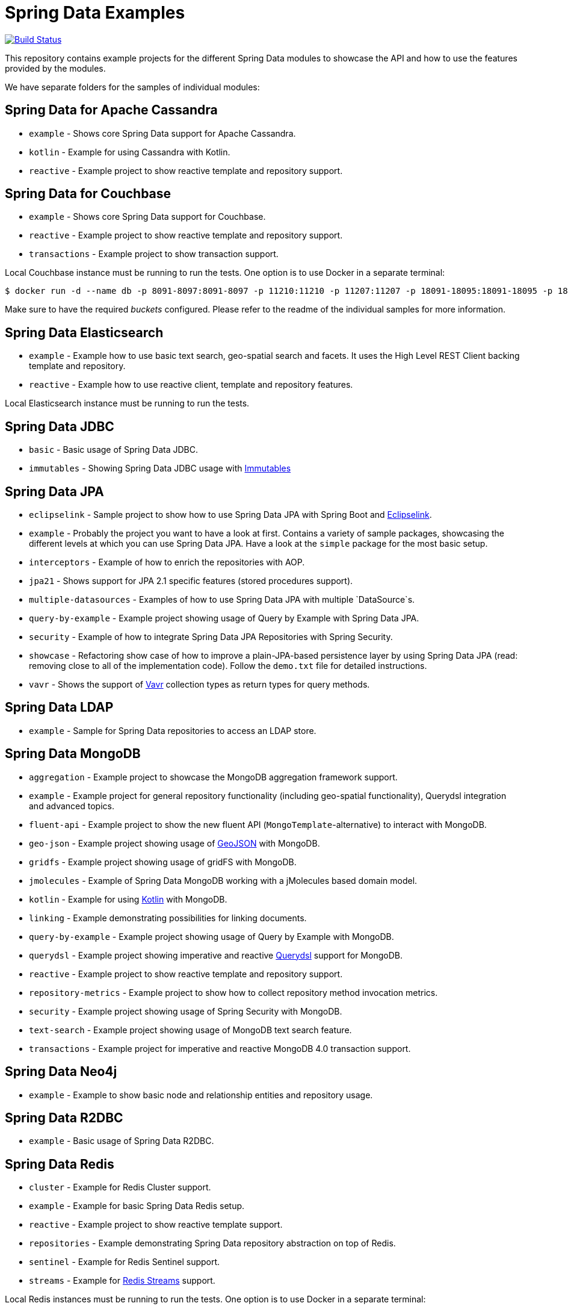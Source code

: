 = Spring Data Examples

image:https://travis-ci.org/spring-projects/spring-data-examples.svg?branch=main[Build Status,link=https://travis-ci.org/spring-projects/spring-data-examples]

This repository contains example projects for the different Spring Data modules to showcase the API and how to use the features provided by the modules.

We have separate folders for the samples of individual modules:

== Spring Data for Apache Cassandra

* `example` - Shows core Spring Data support for Apache Cassandra.
* `kotlin` - Example for using Cassandra with Kotlin.
* `reactive` - Example project to show reactive template and repository support.

== Spring Data for Couchbase

* `example` - Shows core Spring Data support for Couchbase.
* `reactive` - Example project to show reactive template and repository support.
* `transactions` - Example project to show transaction support.

Local Couchbase instance must be running to run the tests.
One option is to use Docker in a separate terminal:

```
$ docker run -d --name db -p 8091-8097:8091-8097 -p 11210:11210 -p 11207:11207 -p 18091-18095:18091-18095 -p 18096:18096 -p 18097:18097 couchbase
```

Make sure to have the required _buckets_ configured.
Please refer to the readme of the individual samples for more information.

== Spring Data Elasticsearch

* `example` - Example how to use basic text search, geo-spatial search and facets. It uses
 the High Level REST Client backing template and repository.
* `reactive` - Example how to use reactive client, template and repository features.

Local Elasticsearch instance must be running to run the tests.

== Spring Data JDBC

* `basic` - Basic usage of Spring Data JDBC.
* `immutables` - Showing Spring Data JDBC usage
 with https://immutables.github.io/[Immutables]

== Spring Data JPA

* `eclipselink` - Sample project to show how to use Spring Data JPA with Spring Boot and https://www.eclipse.org/eclipselink/[Eclipselink].
* `example` - Probably the project you want to have a look at first. Contains a variety of sample packages, showcasing the different levels at which you can use Spring Data JPA. Have a look at the `simple` package for the most basic setup.
* `interceptors` - Example of how to enrich the repositories with AOP.
* `jpa21` - Shows support for JPA 2.1 specific features (stored procedures support).
* `multiple-datasources` - Examples of how to use Spring Data JPA with multiple `DataSource`s.
* `query-by-example` - Example project showing usage of Query by Example with Spring Data JPA.
* `security` - Example of how to integrate Spring Data JPA Repositories with Spring Security.
* `showcase` - Refactoring show case of how to improve a plain-JPA-based persistence layer by using Spring Data JPA (read: removing close to all of the implementation code). Follow the `demo.txt` file for detailed instructions.
* `vavr` - Shows the support of https://www.vavr.io[Vavr] collection types as return types for query methods.

== Spring Data LDAP

* `example` - Sample for Spring Data repositories to access an LDAP store.

== Spring Data MongoDB

* `aggregation` - Example project to showcase the MongoDB aggregation framework support.
* `example` - Example project for general repository functionality (including geo-spatial functionality), Querydsl integration and advanced topics.
* `fluent-api` - Example project to show the new fluent API (`MongoTemplate`-alternative) to interact with MongoDB.
* `geo-json` - Example project showing usage of http://geojson.org[GeoJSON] with MongoDB.
* `gridfs` - Example project showing usage of gridFS with MongoDB.
* `jmolecules` - Example of Spring Data MongoDB working with a jMolecules based domain model.
* `kotlin` - Example for using https://kotlinlang.org/[Kotlin] with MongoDB.
* `linking` - Example demonstrating possibilities for linking documents.
* `query-by-example` - Example project showing usage of Query by Example with MongoDB.
* `querydsl` - Example project showing imperative and reactive https://github.com/querydsl/querydsl[Querydsl] support for MongoDB.
* `reactive` - Example project to show reactive template and repository support.
* `repository-metrics` - Example project to show how to collect repository method invocation metrics.
* `security` - Example project showing usage of Spring Security with MongoDB.
* `text-search` - Example project showing usage of MongoDB text search feature.
* `transactions` - Example project for imperative and reactive MongoDB 4.0 transaction support.

== Spring Data Neo4j

* `example` - Example to show basic node and relationship entities and repository usage.

== Spring Data R2DBC

* `example` - Basic usage of Spring Data R2DBC.

== Spring Data Redis

* `cluster` - Example for Redis Cluster support.
* `example` - Example for basic Spring Data Redis setup.
* `reactive` - Example project to show reactive template support.
* `repositories` - Example demonstrating Spring Data repository abstraction on top of Redis.
* `sentinel` - Example for Redis Sentinel support.
* `streams` - Example for https://redis.io/topics/streams-intro[Redis Streams] support.

Local Redis instances must be running to run the tests. One option is to use Docker in a separate terminal:

```
$ docker run -p 6379:6379 redis:5.0
```

WARNING: If you're done using it, don't forget to shut it down!

== Spring Data REST

* `headers` - A sample showing the population of HTTP headers and the usage of them to perform conditional `GET` requests.
* `multi-store` - A sample REST web-service based on both Spring Data JPA and Spring Data MongoDB.
* `projections` - A sample REST web-service showing how to use projections.
* `security` - A sample REST web-service secured using Spring Security.
* `starbucks` - A sample REST web-service built with Spring Data REST and MongoDB.
* `uri-customizations` - Example project to show URI customization capabilities.

== Spring Data web support

* `projections` - Example for Spring Data web support for JSONPath and XPath expressions on projection interfaces.
* `querydsl` - Example for Spring Data Querydsl web integration (creating a `Predicate` from web requests).
* `web` - Example for Spring Data web integration (binding `Pageable` instances to Spring MVC controller methods, using interfaces to bind Spring MVC request payloads).

== Miscellaneous

* `bom` - Example project how to use the Spring Data release train bom in non-Spring-Boot
 scenarios.
* `map` - Example project to show how to use `Map`-backed repositories.
* `multi-store` - Example project to use both Spring Data MongoDB and Spring Data JPA in
 one project.

== Note

* The example projects make use of the https://projectlombok.org/[Lombok] plugin. To get
 proper code navigation in your IDE, you must install it separately. Lombok is available
 in the IntelliJ plugins repository and as
 a https://projectlombok.org/download[download] for Eclipse-based IDEs.
* The code makes use of Java 16 language features therefore you need Java 16 or newer to
 run and compile the examples.
* Most store modules examples start their database via Testcontainers or as
 embedded/in-memory server unless stated otherwise.
